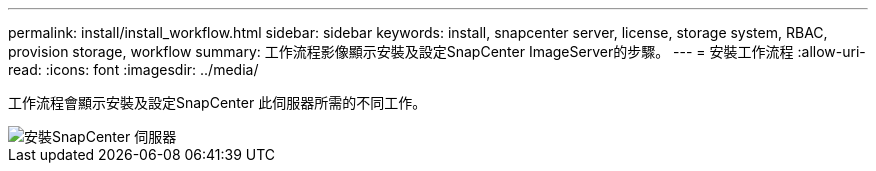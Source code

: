 ---
permalink: install/install_workflow.html 
sidebar: sidebar 
keywords: install, snapcenter server, license, storage system, RBAC, provision storage, workflow 
summary: 工作流程影像顯示安裝及設定SnapCenter ImageServer的步驟。 
---
= 安裝工作流程
:allow-uri-read: 
:icons: font
:imagesdir: ../media/


[role="lead"]
工作流程會顯示安裝及設定SnapCenter 此伺服器所需的不同工作。

image::../media/install_snapcenter_server.png[安裝SnapCenter 伺服器]
